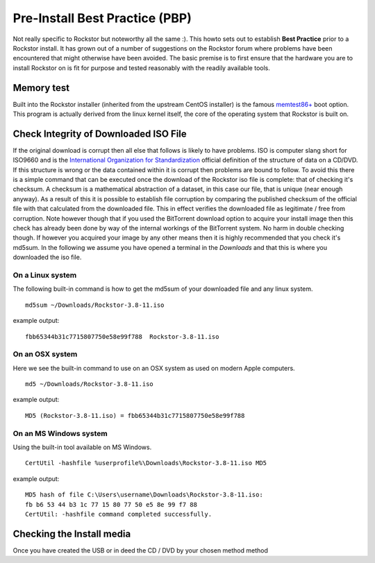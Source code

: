 .. _pre_install:

Pre-Install Best Practice (PBP)
===============================

Not really specific to Rockstor but noteworthy all the same :). This howto sets
out to establish **Best Practice** prior to a Rockstor install. It has grown out
of a number of suggestions on the Rockstor forum where problems have been
encountered that might otherwise have been avoided. The basic premise is to
first ensure that the hardware you are to install Rockstor on is fit for
purpose and tested reasonably with the readily available tools.

.. _memory_test:

Memory test
-----------

Built into the Rockstor installer (inherited from the upstream CentOS installer)
is the famous `memtest86+ <http://www.memtest.org/>`_ boot option. This program
is actually derived from the linux kernel itself, the core of the operating
system that Rockstor is built on.

.. _check_md5sum:

Check Integrity of Downloaded ISO File
--------------------------------------

If the original download is corrupt then all else that follows is likely to have
problems. ISO is computer slang short for ISO9660 and is the
`International Organization for Standardization
<http://www.iso.org/iso/home.html>`_ official definition of the structure of
data on a CD/DVD. If this structure is wrong or the data contained within it is
corrupt then problems are bound to follow. To avoid this there is a simple
command that can be executed once the download of the Rockstor iso file is
complete: that of checking it's checksum. A checksum is a mathematical
abstraction of a dataset, in this case our file, that is unique (near enough
anyway). As a result of this it is possible to establish file corruption by
comparing the published checksum of the official file with that calculated from
the downloaded file. This in effect verifies the downloaded file as legitimate /
free from corruption. Note however though that if you used the BitTorrent
download option to acquire your install image then this check has already been done by
way of the internal workings of the BitTorrent system. No harm in double
checking though. If however you acquired your image by any other means then it
is highly recommended that you check it's md5sum. In the following we assume you
have opened a terminal in the *Downloads* and that this is where you downloaded
the iso file.

.. _check_md5sum_linux:

On a Linux system
^^^^^^^^^^^^^^^^^

The following built-in command is how to get the md5sum of your downloaded file
and any linux system.

::

    md5sum ~/Downloads/Rockstor-3.8-11.iso

example output:

::

    fbb65344b31c7715807750e58e99f788  Rockstor-3.8-11.iso

.. _check_md5sum_osx:

On an OSX system
^^^^^^^^^^^^^^^^

Here we see the built-in command to use on an OSX system as used on modern Apple
computers.

::

    md5 ~/Downloads/Rockstor-3.8-11.iso

example output:

::

    MD5 (Rockstor-3.8-11.iso) = fbb65344b31c7715807750e58e99f788

.. _check_md5sum_win:

On an MS Windows system
^^^^^^^^^^^^^^^^^^^^^^^

Using the built-in tool available on MS Windows.

::

    CertUtil -hashfile %userprofile%\Downloads\Rockstor-3.8-11.iso MD5

example output:

::

    MD5 hash of file C:\Users\username\Downloads\Rockstor-3.8-11.iso:
    fb b6 53 44 b3 1c 77 15 80 77 50 e5 8e 99 f7 88
    CertUtil: -hashfile command completed successfully.

Checking the Install media
--------------------------

Once you have created the USB or in deed the CD / DVD by your chosen method
method